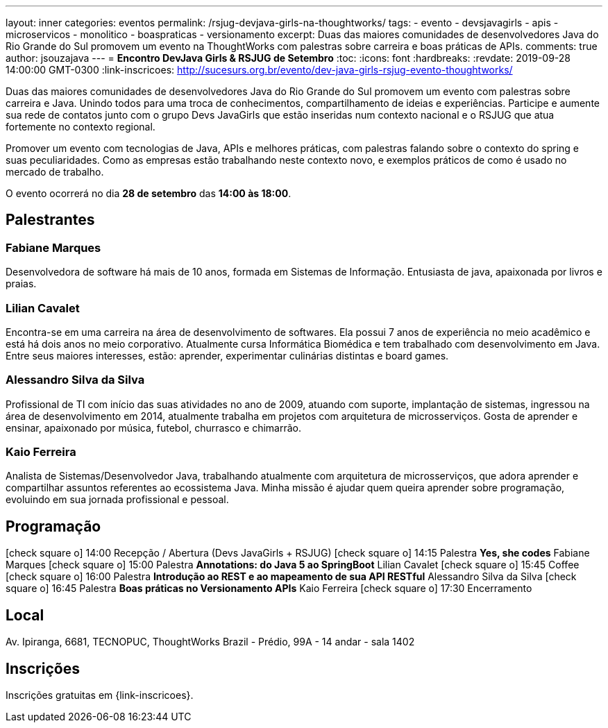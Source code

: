 ---
layout: inner
categories: eventos	
permalink: /rsjug-devjava-girls-na-thoughtworks/
tags:
- evento
- devsjavagirls
- apis
- microservicos
- monolitico
- boaspraticas
- versionamento
excerpt: Duas das maiores comunidades de desenvolvedores Java do Rio Grande do Sul promovem um evento na ThoughtWorks com palestras sobre carreira e boas práticas de APIs.  
comments: true
author: jsouzajava
---
= *Encontro DevJava Girls & RSJUG de Setembro*
:toc:
:icons: font
:hardbreaks:
:revdate: 2019-09-28 14:00:00 GMT-0300
:link-inscricoes: http://sucesurs.org.br/evento/dev-java-girls-rsjug-evento-thoughtworks/

Duas das maiores comunidades de desenvolvedores Java do Rio Grande do Sul promovem um evento com palestras sobre carreira e Java. Unindo todos para uma troca de conhecimentos, compartilhamento de ideias e experiências. Participe e aumente sua rede de contatos junto com o grupo Devs JavaGirls que estão inseridas num contexto nacional e o RSJUG que atua fortemente no contexto regional.

Promover um evento com tecnologias de Java, APIs e melhores práticas, com palestras falando sobre o contexto do spring e suas peculiaridades. Como as empresas estão trabalhando neste contexto novo, e exemplos práticos de como é usado no mercado de trabalho.
 
O evento ocorrerá no dia *28 de setembro* das *14:00 às 18:00*.

== Palestrantes

 
=== Fabiane Marques

Desenvolvedora de software há mais de 10 anos, formada em Sistemas de Informação. Entusiasta de java, apaixonada por livros e praias.


=== Lilian Cavalet

Encontra-se em uma carreira na área de desenvolvimento de softwares. Ela possui 7 anos de experiência no meio acadêmico e está há dois anos no meio corporativo. Atualmente cursa Informática Biomédica e tem trabalhado com desenvolvimento em Java. Entre seus maiores interesses, estão: aprender, experimentar culinárias distintas e board games.


=== Alessandro Silva da Silva

Profissional de TI com início das suas atividades no ano de 2009, atuando com suporte, implantação de sistemas, ingressou na área de desenvolvimento em 2014, atualmente trabalha em projetos com arquitetura de microsserviços. Gosta de aprender e ensinar, apaixonado por música, futebol, churrasco e chimarrão.

=== Kaio Ferreira

Analista de Sistemas/Desenvolvedor Java, trabalhando atualmente com arquitetura de microsserviços, que adora aprender e compartilhar assuntos referentes ao ecossistema Java. Minha missão é ajudar quem queira aprender sobre programação, evoluindo em sua jornada profissional e pessoal.


== Programação

icon:check-square-o[] 14:00 Recepção / Abertura (Devs JavaGirls + RSJUG)
icon:check-square-o[] 14:15 Palestra *Yes, she codes* Fabiane Marques
icon:check-square-o[] 15:00 Palestra *Annotations: do Java 5 ao SpringBoot* Lilian Cavalet
icon:check-square-o[] 15:45 Coffee
icon:check-square-o[] 16:00 Palestra *Introdução ao REST e ao mapeamento de sua API RESTful* Alessandro Silva da Silva
icon:check-square-o[] 16:45 Palestra *Boas práticas no Versionamento APIs* Kaio Ferreira
icon:check-square-o[] 17:30 Encerramento
 
== Local

Av. Ipiranga, 6681, TECNOPUC, ThoughtWorks Brazil - Prédio, 99A - 14 andar - sala 1402

== Inscrições

Inscrições gratuitas em {link-inscricoes}.
	


 



